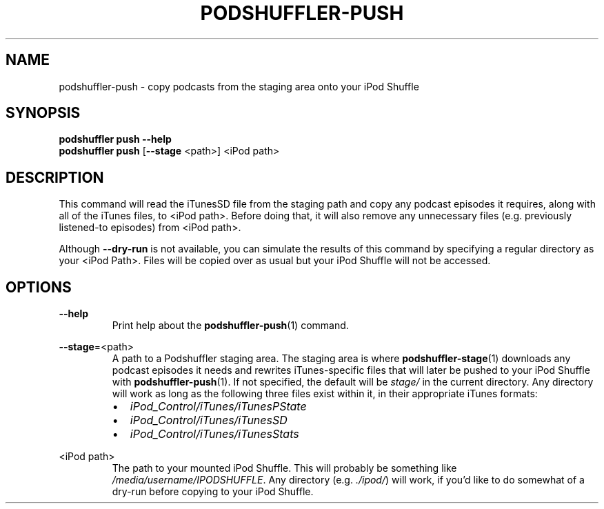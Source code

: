.\" Man page for podshuffler-push
.\" Patrick Nance <jpnance@gmail.com>
.TH PODSHUFFLER-PUSH 1 "2020-03-14" "1.0" "Podshuffler"
.SH NAME
podshuffler-push \- copy podcasts from the staging area onto your iPod Shuffle
.SH SYNOPSIS
.B podshuffler push --help
.br
.B podshuffler push
[\fB--stage\fR <path>]
<iPod path>
.SH DESCRIPTION
This command will read the iTunesSD file from the staging path and copy any podcast episodes it requires, along with all of the iTunes files, to <iPod path>. Before doing that, it will also remove any unnecessary files (e.g. previously listened-to episodes) from <iPod path>.
.PP
Although \fB--dry-run\fR is not available, you can simulate the results of this command by specifying a regular directory as your <iPod Path>. Files will be copied over as usual but your iPod Shuffle will not be accessed.
.SH OPTIONS
.PP
\fB--help\fR
.RS
Print help about the \fBpodshuffler-push\fR(1) command.
.RE
.PP
\fB--stage\fR=<path>
.RS
A path to a Podshuffler staging area. The staging area is where \fBpodshuffler-stage\fR(1) downloads any podcast episodes it needs and rewrites iTunes-specific files that will later be pushed to your iPod Shuffle with \fBpodshuffler-push\fR(1). If not specified, the default will be \fIstage/\fR in the current directory. Any directory will work as long as the following three files exist within it, in their appropriate iTunes formats:
.IP \(bu 2
.I iPod_Control/iTunes/iTunesPState
.IP \(bu
.I iPod_Control/iTunes/iTunesSD
.IP \(bu
.I iPod_Control/iTunes/iTunesStats
.RE
.PP
<iPod path>
.RS
The path to your mounted iPod Shuffle. This will probably be something like \fI/media/username/IPODSHUFFLE\fR. Any directory (e.g. \fI./ipod/\fR) will work, if you'd like to do somewhat of a dry-run before copying to your iPod Shuffle.
.RE
